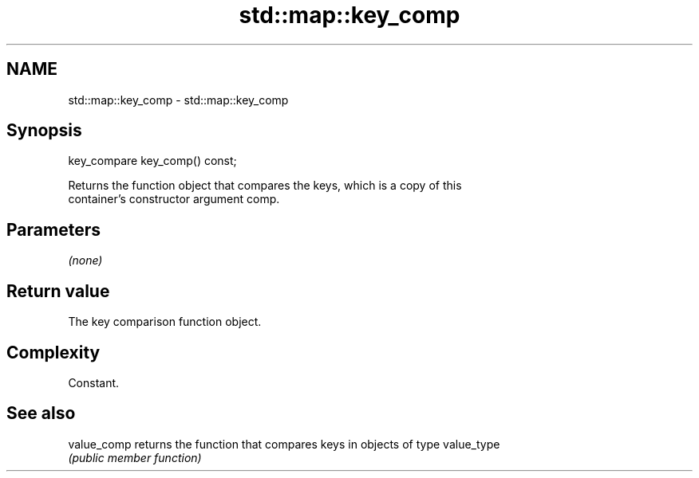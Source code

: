 .TH std::map::key_comp 3 "Nov 25 2015" "2.1 | http://cppreference.com" "C++ Standard Libary"
.SH NAME
std::map::key_comp \- std::map::key_comp

.SH Synopsis
   key_compare key_comp() const;

   Returns the function object that compares the keys, which is a copy of this
   container's constructor argument comp.

.SH Parameters

   \fI(none)\fP

.SH Return value

   The key comparison function object.

.SH Complexity

   Constant.

.SH See also

   value_comp returns the function that compares keys in objects of type value_type
              \fI(public member function)\fP 
